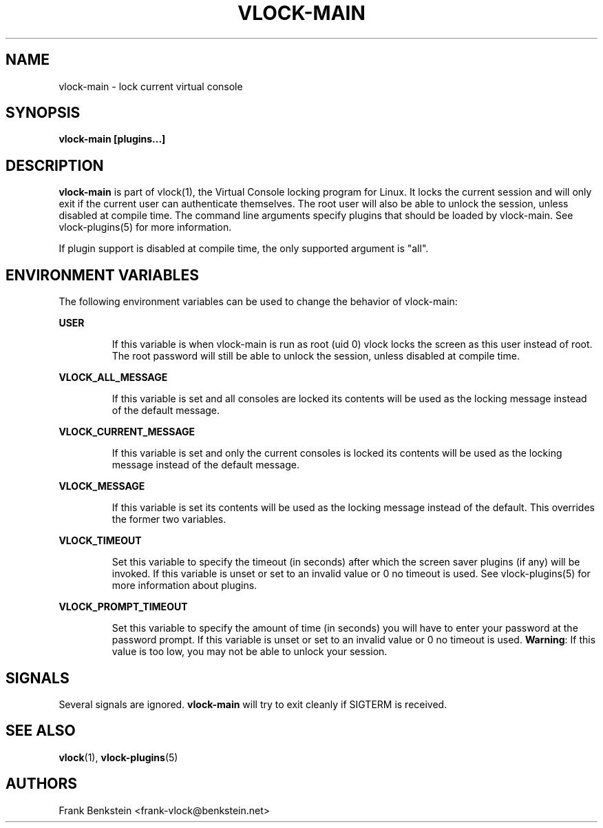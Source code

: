 .TH VLOCK-MAIN 8 "28 July 2007" "Linux" "Linux Programmer's Manual"
.SH NAME
vlock-main \- lock current virtual console
.SH SYNOPSIS
.B vlock-main [plugins...]
.SH DESCRIPTION
\fBvlock-main\fR is part of vlock(1), the Virtual Console locking program for
Linux.  It locks the current session and will only exit if the current user can
authenticate themselves.  The root user will also be able to unlock the
session, unless disabled at compile time.  The command line arguments specify
plugins that should be loaded by vlock-main.  See vlock-plugins(5) for more
information.
.PP
If plugin support is disabled at compile time, the only supported argument is
"all".
.SH "ENVIRONMENT VARIABLES"
The following environment variables can be used to change the behavior of
vlock-main:
.PP
.B USER
.IP
If this variable is when vlock-main is run as root (uid 0) vlock locks
the screen as this user instead of root.  The root password will still be able
to unlock the session, unless disabled at compile time.
.PP
.B VLOCK_ALL_MESSAGE
.IP
If this variable is set and all consoles are locked its contents will be used
as the locking message instead of the default message.
.PP
.B VLOCK_CURRENT_MESSAGE
.IP
If this variable is set and only the current consoles is locked its contents
will be used as the locking message instead of the default message.
.PP
.B VLOCK_MESSAGE
.IP
If this variable is set its contents will be used as the locking message
instead of the default.  This overrides the former two variables.
.PP
.B VLOCK_TIMEOUT
.IP
Set this variable to specify the timeout (in seconds) after which the screen
saver plugins (if any) will be invoked.  If this variable is unset or set to an
invalid value or 0 no timeout is used.  See vlock-plugins(5) for more
information about plugins.
.PP
.B VLOCK_PROMPT_TIMEOUT
.IP
Set this variable to specify the amount of time (in seconds) you will have to
enter your password at the password prompt.  If this variable is unset or set
to an invalid value or 0 no timeout is used.  \fBWarning\fR: If this value is
too low, you may not be able to unlock your session.
.PP
.SH SIGNALS
Several signals are ignored.  \fBvlock-main\fR will try to exit cleanly if
SIGTERM is received.
.SH "SEE ALSO"
.BR vlock (1),
.BR vlock-plugins (5)
.SH AUTHORS
Frank Benkstein <frank-vlock@benkstein.net>
